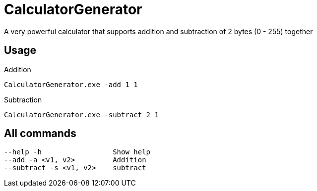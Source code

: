= CalculatorGenerator

A very powerful calculator that supports addition and subtraction of 2 bytes (0 - 255) together

== Usage

.Addition 
----
CalculatorGenerator.exe -add 1 1
----

.Subtraction 
----
CalculatorGenerator.exe -subtract 2 1
----

== All commands

----
--help -h                 Show help
--add -a <v1, v2>         Addition
--subtract -s <v1, v2>    subtract
----
